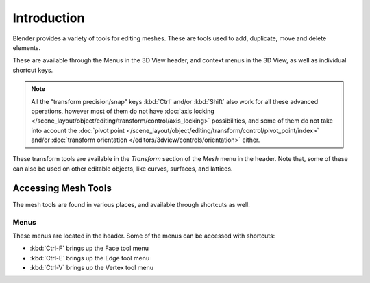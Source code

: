 
************
Introduction
************

Blender provides a variety of tools for editing meshes.
These are tools used to add, duplicate, move and delete elements.

These are available through the Menus in the 3D View header, and context menus in the 3D View,
as well as individual shortcut keys.

.. note::

   All the "transform precision/snap" keys :kbd:`Ctrl` and/or :kbd:`Shift`
   also work for all these advanced operations, however most of them do not have
   :doc:`axis locking </scene_layout/object/editing/transform/control/axis_locking>` possibilities,
   and some of them do not take into account
   the :doc:`pivot point </scene_layout/object/editing/transform/control/pivot_point/index>` and/or
   :doc:`transform orientation </editors/3dview/controls/orientation>`
   either.

These transform tools are available
in the *Transform* section of the *Mesh* menu in the header.
Note that, some of these can also be used on other editable objects,
like curves, surfaces, and lattices.


Accessing Mesh Tools
====================

The mesh tools are found in various places, and available through shortcuts as well.


Menus
-----

These menus are located in the header.
Some of the menus can be accessed with shortcuts:

- :kbd:`Ctrl-F` brings up the Face tool menu
- :kbd:`Ctrl-E` brings up the Edge tool menu
- :kbd:`Ctrl-V` brings up the Vertex tool menu
